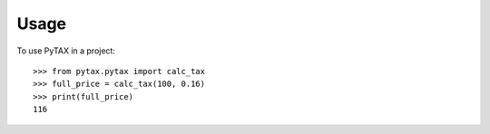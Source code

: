 =====
Usage
=====

To use PyTAX in a project::

    >>> from pytax.pytax import calc_tax
    >>> full_price = calc_tax(100, 0.16)
    >>> print(full_price)
    116
